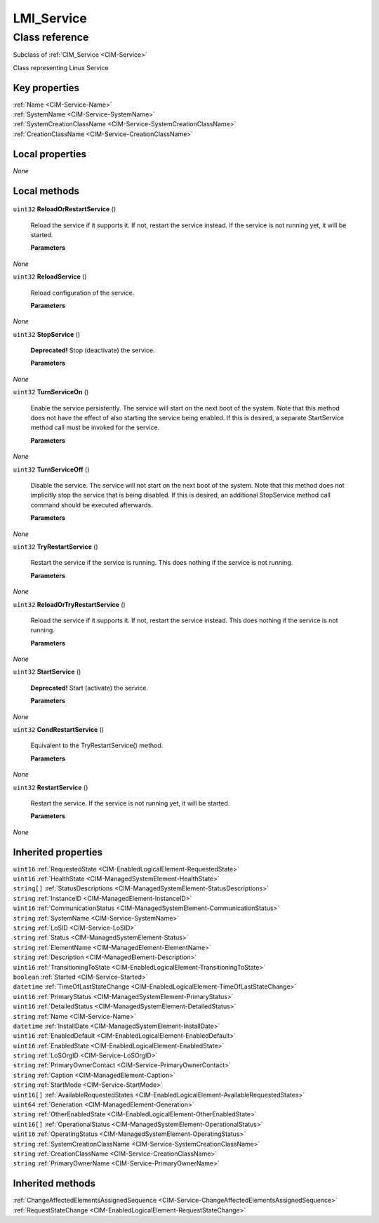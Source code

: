 .. _LMI-Service:

LMI_Service
-----------

Class reference
===============
Subclass of :ref:`CIM_Service <CIM-Service>`

Class representing Linux Service


Key properties
^^^^^^^^^^^^^^

| :ref:`Name <CIM-Service-Name>`
| :ref:`SystemName <CIM-Service-SystemName>`
| :ref:`SystemCreationClassName <CIM-Service-SystemCreationClassName>`
| :ref:`CreationClassName <CIM-Service-CreationClassName>`

Local properties
^^^^^^^^^^^^^^^^

*None*

Local methods
^^^^^^^^^^^^^

    .. _LMI-Service-ReloadOrRestartService:

``uint32`` **ReloadOrRestartService** ()

    Reload the service if it supports it. If not, restart the service instead. If the service is not running yet, it will be started.

    
    **Parameters**
    
*None*
    .. _LMI-Service-ReloadService:

``uint32`` **ReloadService** ()

    Reload configuration of the service.

    
    **Parameters**
    
*None*
    .. _LMI-Service-StopService:

``uint32`` **StopService** ()

    **Deprecated!** 
    Stop (deactivate) the service.

    
    **Parameters**
    
*None*
    .. _LMI-Service-TurnServiceOn:

``uint32`` **TurnServiceOn** ()

    Enable the service persistently. The service will start on the next boot of the system. Note that this method does not have the effect of also starting the service being enabled. If this is desired, a separate StartService method call must be invoked for the service.

    
    **Parameters**
    
*None*
    .. _LMI-Service-TurnServiceOff:

``uint32`` **TurnServiceOff** ()

    Disable the service. The service will not start on the next boot of the system. Note that this method does not implicitly stop the service that is being disabled. If this is desired, an additional StopService method call command should be executed afterwards.

    
    **Parameters**
    
*None*
    .. _LMI-Service-TryRestartService:

``uint32`` **TryRestartService** ()

    Restart the service if the service is running. This does nothing if the service is not running.

    
    **Parameters**
    
*None*
    .. _LMI-Service-ReloadOrTryRestartService:

``uint32`` **ReloadOrTryRestartService** ()

    Reload the service if it supports it. If not, restart the service instead. This does nothing if the service is not running.

    
    **Parameters**
    
*None*
    .. _LMI-Service-StartService:

``uint32`` **StartService** ()

    **Deprecated!** 
    Start (activate) the service.

    
    **Parameters**
    
*None*
    .. _LMI-Service-CondRestartService:

``uint32`` **CondRestartService** ()

    Equivalent to the TryRestartService() method.

    
    **Parameters**
    
*None*
    .. _LMI-Service-RestartService:

``uint32`` **RestartService** ()

    Restart the service. If the service is not running yet, it will be started.

    
    **Parameters**
    
*None*

Inherited properties
^^^^^^^^^^^^^^^^^^^^

| ``uint16`` :ref:`RequestedState <CIM-EnabledLogicalElement-RequestedState>`
| ``uint16`` :ref:`HealthState <CIM-ManagedSystemElement-HealthState>`
| ``string[]`` :ref:`StatusDescriptions <CIM-ManagedSystemElement-StatusDescriptions>`
| ``string`` :ref:`InstanceID <CIM-ManagedElement-InstanceID>`
| ``uint16`` :ref:`CommunicationStatus <CIM-ManagedSystemElement-CommunicationStatus>`
| ``string`` :ref:`SystemName <CIM-Service-SystemName>`
| ``string`` :ref:`LoSID <CIM-Service-LoSID>`
| ``string`` :ref:`Status <CIM-ManagedSystemElement-Status>`
| ``string`` :ref:`ElementName <CIM-ManagedElement-ElementName>`
| ``string`` :ref:`Description <CIM-ManagedElement-Description>`
| ``uint16`` :ref:`TransitioningToState <CIM-EnabledLogicalElement-TransitioningToState>`
| ``boolean`` :ref:`Started <CIM-Service-Started>`
| ``datetime`` :ref:`TimeOfLastStateChange <CIM-EnabledLogicalElement-TimeOfLastStateChange>`
| ``uint16`` :ref:`PrimaryStatus <CIM-ManagedSystemElement-PrimaryStatus>`
| ``uint16`` :ref:`DetailedStatus <CIM-ManagedSystemElement-DetailedStatus>`
| ``string`` :ref:`Name <CIM-Service-Name>`
| ``datetime`` :ref:`InstallDate <CIM-ManagedSystemElement-InstallDate>`
| ``uint16`` :ref:`EnabledDefault <CIM-EnabledLogicalElement-EnabledDefault>`
| ``uint16`` :ref:`EnabledState <CIM-EnabledLogicalElement-EnabledState>`
| ``string`` :ref:`LoSOrgID <CIM-Service-LoSOrgID>`
| ``string`` :ref:`PrimaryOwnerContact <CIM-Service-PrimaryOwnerContact>`
| ``string`` :ref:`Caption <CIM-ManagedElement-Caption>`
| ``string`` :ref:`StartMode <CIM-Service-StartMode>`
| ``uint16[]`` :ref:`AvailableRequestedStates <CIM-EnabledLogicalElement-AvailableRequestedStates>`
| ``uint64`` :ref:`Generation <CIM-ManagedElement-Generation>`
| ``string`` :ref:`OtherEnabledState <CIM-EnabledLogicalElement-OtherEnabledState>`
| ``uint16[]`` :ref:`OperationalStatus <CIM-ManagedSystemElement-OperationalStatus>`
| ``uint16`` :ref:`OperatingStatus <CIM-ManagedSystemElement-OperatingStatus>`
| ``string`` :ref:`SystemCreationClassName <CIM-Service-SystemCreationClassName>`
| ``string`` :ref:`CreationClassName <CIM-Service-CreationClassName>`
| ``string`` :ref:`PrimaryOwnerName <CIM-Service-PrimaryOwnerName>`

Inherited methods
^^^^^^^^^^^^^^^^^

| :ref:`ChangeAffectedElementsAssignedSequence <CIM-Service-ChangeAffectedElementsAssignedSequence>`
| :ref:`RequestStateChange <CIM-EnabledLogicalElement-RequestStateChange>`

